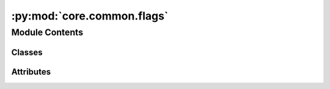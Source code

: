 :py:mod:`core.common.flags`
===========================

.. py:module:: core.common.flags

.. autoapi-nested-parse::

   Copyright (c) Meta, Inc. and its affiliates.

   This source code is licensed under the MIT license found in the
   LICENSE file in the root directory of this source tree.



Module Contents
---------------

Classes
~~~~~~~

.. autoapisummary::

   core.common.flags.Flags




Attributes
~~~~~~~~~~

.. autoapisummary::

   core.common.flags.flags


.. py:class:: Flags


   .. py:method:: get_parser() -> argparse.ArgumentParser


   .. py:method:: add_core_args() -> None



.. py:data:: flags

   

